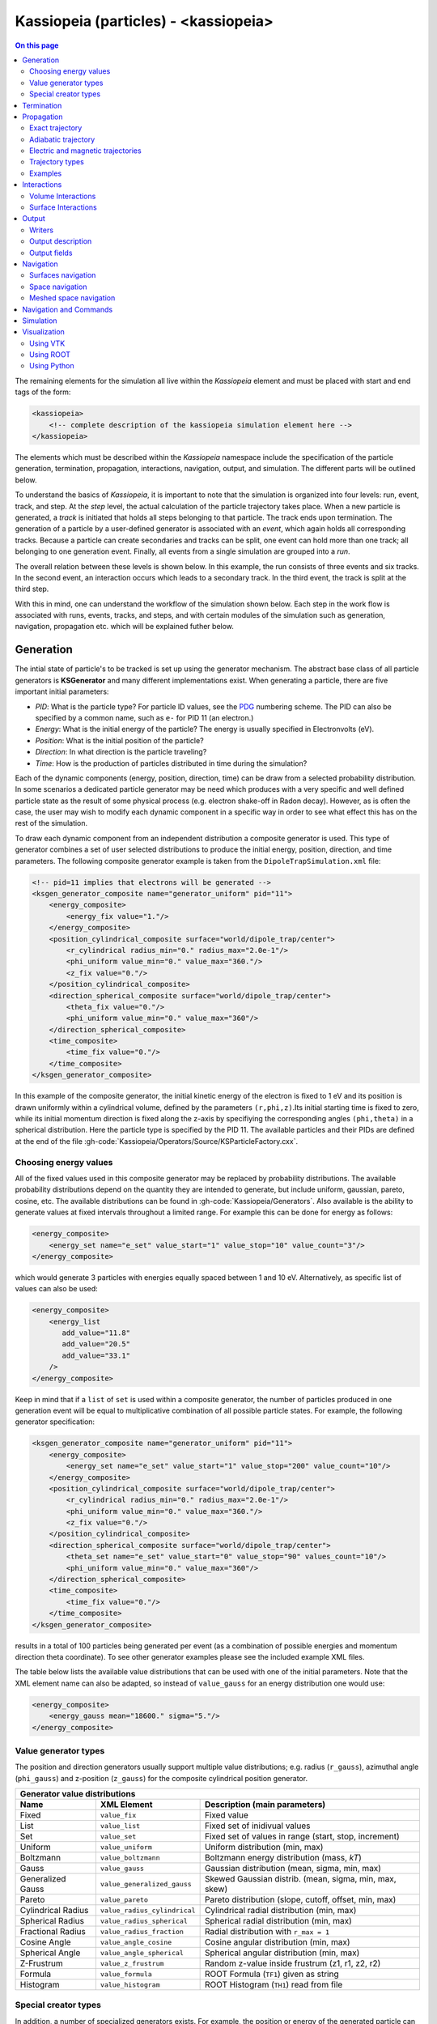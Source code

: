 .. _Kassiopeia-element: 

Kassiopeia (particles) - <kassiopeia>
====================

.. contents:: On this page
    :local:
    :depth: 2

The remaining elements for the simulation all live within the *Kassiopeia* element and must be placed with start and end
tags of the form:

.. code-block:: xml

    <kassiopeia>
        <!-- complete description of the kassiopeia simulation element here -->
    </kassiopeia>

The elements which must be described within the *Kassiopeia* namespace include the specification of the particle
generation, termination, propagation, interactions, navigation, output, and simulation. The different parts will be
outlined below.

To understand the basics of *Kassiopeia*, it is important to note that the simulation is organized into four levels:
run, event, track, and step. At the `step` level, the actual calculation of the particle trajectory takes place. When
a new particle is generated, a `track` is initiated that holds all steps belonging to that particle. The track ends
upon termination. The generation of a particle by a user-defined generator is associated with an `event`, which again
holds all corresponding tracks. Because a particle can create secondaries and tracks can be split, one event can hold
more than one track; all belonging to one generation event. Finally, all events from a single simulation are grouped
into a `run`.

The overall relation between these levels is shown below. In this example, the run consists of three events and six
tracks. In the second event, an interaction occurs which leads to a secondary track. In the third event, the track
is split at the third step.

.. image:: _images/run_event_track_step.png
   :width: 400pt

With this in mind, one can understand the workflow of the simulation shown below. Each step in the work flow is
associated with runs, events, tracks, and steps, and with certain modules of the simulation such as generation,
navigation, propagation etc. which will be explained futher below.

.. image:: _images/sim_flow.png
   :width: 400pt

Generation
----------

The intial state of particle's to be tracked is set up using the generator mechanism. The abstract base class of all
particle generators is **KSGenerator** and many different implementations exist. When generating a particle,
there are five important initial parameters:

- `PID`: What is the particle type? For particle ID values, see the PDG_ numbering scheme. The PID can also be specified
  by a common name, such as ``e-`` for PID 11 (an electron.)
- `Energy`: What is the initial energy of the particle? The energy is usually specified in Electronvolts (eV).
- `Position`: What is the initial position of the particle?
- `Direction`: In what direction is the particle traveling?
- `Time`: How is the production of particles distributed in time during the simulation?

Each of the dynamic components (energy, position, direction, time) can be draw from a selected probability distribution.
In some scenarios a dedicated particle generator may be need which produces with a very specific and well defined
particle state as the result of some physical process (e.g. electron shake-off in Radon decay). However, as is often the
case, the user may wish to modify each dynamic component in a specific way in order to see what effect this has on the
rest of the simulation.

To draw each dynamic component from an independent distribution a composite generator is used. This type of generator
combines a set of user selected distributions to produce the initial energy, position, direction, and time parameters.
The following composite generator example is taken from the ``DipoleTrapSimulation.xml`` file:

.. code-block:: xml

    <!-- pid=11 implies that electrons will be generated -->
    <ksgen_generator_composite name="generator_uniform" pid="11">
        <energy_composite>
            <energy_fix value="1."/>
        </energy_composite>
        <position_cylindrical_composite surface="world/dipole_trap/center">
            <r_cylindrical radius_min="0." radius_max="2.0e-1"/>
            <phi_uniform value_min="0." value_max="360."/>
            <z_fix value="0."/>
        </position_cylindrical_composite>
        <direction_spherical_composite surface="world/dipole_trap/center">
            <theta_fix value="0."/>
            <phi_uniform value_min="0." value_max="360"/>
        </direction_spherical_composite>
        <time_composite>
            <time_fix value="0."/>
        </time_composite>
    </ksgen_generator_composite>

In this example of the composite generator, the initial kinetic energy of the electron is fixed to 1 eV and its position
is drawn uniformly within a cylindrical volume, defined by the parameters ``(r,phi,z)``.Its initial starting time is
fixed to zero, while its initial momentum direction is fixed along the z-axis by specifiying the corresponding angles
``(phi,theta)`` in a spherical distribution. Here the particle type is specified by the PID 11. The available particles
and their PIDs are defined at the end of the file :gh-code:`Kassiopeia/Operators/Source/KSParticleFactory.cxx`.

Choosing energy values
~~~~~~~~~~~~~~~~~~~~~~

All of the fixed values used in this composite generator may be replaced by probability distributions. The available
probability distributions depend on the quantity they are intended to generate, but include uniform, gaussian, pareto,
cosine, etc. The available distributions can be found in :gh-code:`Kassiopeia/Generators`. Also available is the ability
to generate values at fixed intervals throughout a limited range. For example this can be done for energy as follows:

.. code-block:: xml

        <energy_composite>
            <energy_set name="e_set" value_start="1" value_stop="10" value_count="3"/>
        </energy_composite>

which would generate 3 particles with energies equally spaced between 1 and 10 eV. Alternatively, as specific list of
values can also be used:

.. code-block:: xml

        <energy_composite>
            <energy_list
               add_value="11.8"
               add_value="20.5"
               add_value="33.1"
            />
        </energy_composite>

Keep in mind that if a ``list`` of ``set`` is used within a composite generator, the number of particles
produced in one generation event will be equal to multiplicative combination of all possible particle states.
For example, the following generator specification:

.. code-block:: xml

    <ksgen_generator_composite name="generator_uniform" pid="11">
        <energy_composite>
            <energy_set name="e_set" value_start="1" value_stop="200" value_count="10"/>
        </energy_composite>
        <position_cylindrical_composite surface="world/dipole_trap/center">
            <r_cylindrical radius_min="0." radius_max="2.0e-1"/>
            <phi_uniform value_min="0." value_max="360."/>
            <z_fix value="0."/>
        </position_cylindrical_composite>
        <direction_spherical_composite surface="world/dipole_trap/center">
            <theta_set name="e_set" value_start="0" value_stop="90" values_count="10"/>
            <phi_uniform value_min="0." value_max="360"/>
        </direction_spherical_composite>
        <time_composite>
            <time_fix value="0."/>
        </time_composite>
    </ksgen_generator_composite>

results in a total of 100 particles being generated per event (as a combination of possible energies and momentum
direction theta coordinate). To see other generator examples please see the included example XML files.

The table below lists the available value distributions that can be used with one of the initial parameters. Note
that the XML element name can also be adapted, so instead of ``value_gauss`` for an energy distribution one would use:

.. code-block:: xml

    <energy_composite>
        <energy_gauss mean="18600." sigma="5."/>
    </energy_composite>

Value generator types
~~~~~~~~~~~~~~~~~~~~~

The position and direction generators usually support multiple value distributions; e.g. radius (``r_gauss``),
azimuthal angle (``phi_gauss``) and z-position (``z_gauss``) for the composite cylindrical position generator.

+--------------------------------------------------------------------------------------------------------------------+
| Generator value distributions                                                                                      |
+--------------------+-------------------------------------+---------------------------------------------------------+
| Name               | XML Element                         | Description (main parameters)                           |
+====================+=====================================+=========================================================+
| Fixed              | ``value_fix``                       | Fixed value                                             |
+--------------------+-------------------------------------+---------------------------------------------------------+
| List               | ``value_list``                      | Fixed set of inidivual values                           |
+--------------------+-------------------------------------+---------------------------------------------------------+
| Set                | ``value_set``                       | Fixed set of values in range (start, stop, increment)   |
+--------------------+-------------------------------------+---------------------------------------------------------+
| Uniform            | ``value_uniform``                   | Uniform distribution (min, max)                         |
+--------------------+-------------------------------------+---------------------------------------------------------+
| Boltzmann          | ``value_boltzmann``                 | Boltzmann energy distribution (mass, `kT`)              |
+--------------------+-------------------------------------+---------------------------------------------------------+
| Gauss              | ``value_gauss``                     | Gaussian distribution (mean, sigma, min, max)           |
+--------------------+-------------------------------------+---------------------------------------------------------+
| Generalized Gauss  | ``value_generalized_gauss``         | Skewed Gaussian distrib. (mean, sigma, min, max, skew)  |
+--------------------+-------------------------------------+---------------------------------------------------------+
| Pareto             | ``value_pareto``                    | Pareto distribution (slope, cutoff, offset, min, max)   |
+--------------------+-------------------------------------+---------------------------------------------------------+
| Cylindrical Radius | ``value_radius_cylindrical``        | Cylindrical radial distribution (min, max)              |
+--------------------+-------------------------------------+---------------------------------------------------------+
| Spherical Radius   | ``value_radius_spherical``          | Spherical radial distribution (min, max)                |
+--------------------+-------------------------------------+---------------------------------------------------------+
| Fractional Radius  | ``value_radius_fraction``           | Radial distribution with ``r_max = 1``                  |
+--------------------+-------------------------------------+---------------------------------------------------------+
| Cosine Angle       | ``value_angle_cosine``              | Cosine angular distribution (min, max)                  |
+--------------------+-------------------------------------+---------------------------------------------------------+
| Spherical Angle    | ``value_angle_spherical``           | Spherical angular distribution (min, max)               |
+--------------------+-------------------------------------+---------------------------------------------------------+
| Z-Frustrum         | ``value_z_frustrum``                | Random z-value inside frustrum (z1, r1, z2, r2)         |
+--------------------+-------------------------------------+---------------------------------------------------------+
| Formula            | ``value_formula``                   | ROOT Formula (``TF1``) given as string                  |
+--------------------+-------------------------------------+---------------------------------------------------------+
| Histogram          | ``value_histogram``                 | ROOT Histogram (``TH1``) read from file                 |
+--------------------+-------------------------------------+---------------------------------------------------------+

Special creator types
~~~~~~~~~~~~~~~~~~~~~

In addition, a number of specialized generators exists. For example, the position or energy of the generated particle
can be defined in more a sophisticated way in case a particle is generated from nuclear decays (Tritium, Krypton, Radon)
or starts from a surface.

+--------------------------------------------------------------------------------------------------------------------+
| Energy generators (incomplete list)                                                                                |
+--------------------+-------------------------------------+---------------------------------------------------------+
| Name               | XML Element                         | Description                                             |
+====================+=====================================+=========================================================+
| Beta Decay         | ``energy_beta_decay``               | Energy from (tritium) beta decay                        |
+--------------------+-------------------------------------+---------------------------------------------------------+
| Beta Recoil        | ``energy_beta_recoil``              | Recoil energy from beta decay                           |
+--------------------+-------------------------------------+---------------------------------------------------------+
| Krypton            | ``energy_krypton_event``            | Energy from krypton decay (conversion/Auger)            |
+--------------------+-------------------------------------+---------------------------------------------------------+
| Lead               | ``energy_lead_event``               | Energy from lead decay (conversion/Auger)               |
+--------------------+-------------------------------------+---------------------------------------------------------+
| Radon              | ``energy_radon_event``              | Energy from radon decay (conversion/Auger/ShakeOff)     |
+--------------------+-------------------------------------+---------------------------------------------------------+
| Rydberg            | ``energy_rydberg``                  | Energy from Rydberg ionization                          |
+--------------------+-------------------------------------+---------------------------------------------------------+

+--------------------------------------------------------------------------------------------------------------------+
| Position generators (incomplete list)                                                                              |
+--------------------+-------------------------------------+---------------------------------------------------------+
| Name               | XML Element                         | Description                                             |
+====================+=====================================+=========================================================+
| Cylindrical        | ``position_cylindrical_composite``  | Cylindrical position ``(r, phi, z)``                    |
+--------------------+-------------------------------------+---------------------------------------------------------+
| Rectangular        | ``position_rectangular_composite``  | Rectangular position ``(x, y, z)``                      |
+--------------------+-------------------------------------+---------------------------------------------------------+
| Spherical          | ``position_spherical_composite``    | Spherical position ``(r, phi, theta)``                  |
+--------------------+-------------------------------------+---------------------------------------------------------+
| Flux Tube          | ``position_flux_tube``              | Cylindrical position; radius defined by flux tube       |
+--------------------+-------------------------------------+---------------------------------------------------------+
| Surface            | ``position_surface_random``         | Random position on surface (not all types supported)    |
+--------------------+-------------------------------------+---------------------------------------------------------+
| Mesh Surface       | ``position_mesh_surface_random``    | Random position on surface; needs surface mesh!         |
+--------------------+-------------------------------------+---------------------------------------------------------+
| Space              | ``position_space_random``           | Random position in space (not all types supported)      |
+--------------------+-------------------------------------+---------------------------------------------------------+

Termination
-----------

The converse to particle generation is termination. The abstract base class of all particle terminators is
**KSTerminator**. Terminators are used to stop particle tracks in situations where further simulation of the
particle is of no further interest. Terminators typically operate on very simple conditional logic. For example, a
particle track may be terminated if the particle's kinetic energy drops below some set value, if it intersects a
particular surface, or simply after a given number of steps has been reached.

An example of a terminator which stops particle tracks which exceed the number of allowed steps is given as follows:

.. code-block:: xml

    <ksterm_max_steps name="term_max_steps" steps="1000"/>

A pair of terminators which will terminate a particle that exceeds an allowed range for the z-coordinate is given in the
following example:

.. code-block:: xml

    <ksterm_max_z name="term_max_z" z="1.0"/>
    <ksterm_min_z name="term_min_z" z="-1.0"/>

There are a wide variety of terminators currently avaiable that can be found in :gh-code:`Kassiopeia/Terminators`. The
user is encouraged to peruse the XML example files as well as the source code to determine what (if any) type of
pre-existing terminator might be useful for their purpose. As will be explained later, one may enable/disable specific
terminators dynamically during the simulation. This allows a very flexible configuration of particle termination.

Propagation
-----------

The propagation section is used to describe the physical process which is associated with the movement of a particle,
and also the means by which the equations of motion are solved. The equations of motions are solved numerically with
various control methods for the time step used during integration of a specific particle trajectory. The abstract base
class of all particle trajectories is **KSTrajectory**.

There are essential five different equations of motion (trajectories) available for particle tracking in *Kassiopeia*.
These are, exact, adiabatic, electric, magnetic, and linear. These are implemented in :gh-code:`Kassiopeia/Trajectories`
and some specialized classes exist for spin particles.

Exact trajectory
~~~~~~~~~~~~~~~~

The first trajectory type is the so-called *exact* method, which solves the Lorentz equation for charged particles
exactly without any approximations. It is visualized below:

.. image:: _images/exact_step.png
   :width: 150pt

Adiabatic trajectory
~~~~~~~~~~~~~~~~~~~~

The second method is the adiabatic method, which is useful for solving charged particle motion in the presence of
smoothly varying magnetic fields. In this case, only the motion of the "guiding center" (a point on the magnetic field
line) is computed, which allows certain approximations. One may then reconcstruct the cyclotron motion of the particle
around the field line, however this is entirely optional. This method is visualized below:

.. image:: _images/adiabatic_step.png
  :width: 150pt

Electric and magnetic trajectories
~~~~~~~~~~~~~~~~~~~~~~~~~~~~~~~~~~

The next two types, electric and magnetic (not shown here), are used for tracking the field lines of static electric and
magnetic fields respectively. Finally, the linear trajectory calculates a linear motion that is independent of any
external fields.

The definition of a trajectory for the simulation is usually combined with additional parameters that define the
behavior of the simulation:

- The `integrator` is responsible for solving the differential equation (ODE) in order to perform the tracking.
  Integrators are based off the class **KSMathIntegrator**.
- An `interpolator` allows to speed up the ODE solving, by interpolating the particle's parameters over a single step.
  Typically, the ODE solver performs evaluations of the particle state in between the initial and final position,
  which is time-consuming. Interpolators are based off the class **KSMathIntegrator**.
- Additional `terms` extend the differential equation of the base trajectory. For example in case of the adiabatic
  trajectory, one may add terms for gyration or drift that are otherwise not included in the appoximation. The ODE terms
  are based off the class **KSMathDifferentiator**.
- Additional `controls` can modify the step size. Options exist for a static setting (e.g. a step size of 1 mm)
  or dynamic adjustment (e.g. a step size derived from the local magnetic field.) Step controls are based off the class
  **KSMathControl**. Multiple controls can be combined, in which case the smallest possible step is taken.

Trajectory types
~~~~~~~~~~~~~~~~

The tables below lists the available integrators, interpolators, and terms:

+-----------------------------------------------------------------------------------------------------------------------------------------------------------------------+
| Trajectory integrators                                                                                                                                                |
+--------------------+----------------------------+----------------------+----------------------+----------------------+------------------------------------------------+
| Name               | XML Element                | Solution Order       | Function evaluations | Error estimate       | Description                                    |
+====================+============================+======================+======================+======================+================================================+
| RKF54              | ``integrator_rk54``        | 5                    | 6                    | Yes                  | 5th/4th-order Runge-Kutta                      |
+--------------------+----------------------------+----------------------+----------------------+----------------------+------------------------------------------------+
| RKDP54             | ``integrator_rkdp54``      | 5                    | 7                    | Yes                  | 5th-order Runge-Kutta, 4th-order dense output  |
+--------------------+----------------------------+----------------------+----------------------+----------------------+------------------------------------------------+
| RK65               | ``integrator_rk65``        | 6                    | 8                    | Yes                  | 6th/5th-order Runge-Kutta                      |
+--------------------+----------------------------+----------------------+----------------------+----------------------+------------------------------------------------+
| RKF8               | ``integrator_rk8``         | 8                    | 13                   | No                   | 8th-order Runge-Kutta                          |
+--------------------+----------------------------+----------------------+----------------------+----------------------+------------------------------------------------+
| RK86               | ``integrator_rk86``        | 8                    | 12                   | Yes                  | 8th/6th-order Runge-Kutta                      |
+--------------------+----------------------------+----------------------+----------------------+----------------------+------------------------------------------------+
| RK87               | ``integrator_rk87``        | 8                    | 13                   | Yes                  | 8th/7th-order Runge-Kutta                      |
+--------------------+----------------------------+----------------------+----------------------+----------------------+------------------------------------------------+
| RKDP853            | ``integrator_rkdp853``     | 8                    | 16                   | Yes                  | 8th-order Runge-Kutta,  7th-order dense output |
+--------------------+----------------------------+----------------------+----------------------+----------------------+------------------------------------------------+
| Sym4               | ``integrator_sym4``        | 4                    | 4                    | No                   | 4th-order Symplectic; only for exact tracking  |
+--------------------+----------------------------+----------------------+----------------------+----------------------+------------------------------------------------+

+-----------------------------------------------------------------------------------------------------------+
| Trajectory interpolators                                                                                  |
+--------------------+-------------------------------------+------------------------------------------------+
| Name               | XML Element                         | Description                                    |
+====================+=====================================+================================================+
| Fast               | ``interpolator_fast``               | Fast linear interpolation                      |
+--------------------+-------------------------------------+------------------------------------------------+
| Hermite            | ``interpolator_hermite``            | Hermite polynomial interpolation               |
+--------------------+-------------------------------------+------------------------------------------------+
| Cont. Runge-Kutta  | ``kstraj_interpolator_crk``         | Continuous Runge-Kutta (needs dense output)    |
+--------------------+-------------------------------------+------------------------------------------------+

+--------------------------------------------------------------------------------------------------------------------+
| Trajectory terms                                                                                                   |
+--------------------+-------------------------------------+---------------------------------------------------------+
| Name               | XML Element                         | Description                                             |
+====================+=====================================+=========================================================+
| Propagation        | ``term_propagation``                | Basic particle propagation                              |
+--------------------+-------------------------------------+---------------------------------------------------------+
| Constant Force     | ``term_constant_force_propagation`` | Propagation by constant force                           |
+--------------------+-------------------------------------+---------------------------------------------------------+
| Synchrotron        | ``term_synchrotron``                | Energy loss from synchrotron radiation                  |
+--------------------+-------------------------------------+---------------------------------------------------------+
| Drift              | ``term_drift``                      | Electromagnetic field drifts, adiabatic only            |
+--------------------+-------------------------------------+---------------------------------------------------------+
| Gyration           | ``term_gyration``                   | Gyration around guiding center; adiabatic only          |
+--------------------+-------------------------------------+---------------------------------------------------------+
| Gravity            | ``term_gravity``                    | Gravity pull; exact only                                |
+--------------------+-------------------------------------+---------------------------------------------------------+

+--------------------------------------------------------------------------------------------------------------------+
| Trajectory controls                                                                                                |
+--------------------+-------------------------------------+---------------------------------------------------------+
| Name               | XML Element                         | Description                                             |
+====================+=====================================+=========================================================+
| Length             | ``control_length``                  | Fixed length                                            |
+--------------------+-------------------------------------+---------------------------------------------------------+
| Time               | ``control_time``                    | Fixed time                                              |
+--------------------+-------------------------------------+---------------------------------------------------------+
| B-Field Gradient   | ``control_B_change``                | Length scaled by relative B-field gradient              |
+--------------------+-------------------------------------+---------------------------------------------------------+
| Cyclotron          | ``control_cyclotron``               | Length scaled to length of a full cyclotron turn        |
+--------------------+-------------------------------------+---------------------------------------------------------+
| Energy             | ``control_energy``                  | Length adjusted to limit total energy violation         |
+--------------------+-------------------------------------+---------------------------------------------------------+
| Magnetic Moment    | ``control_magnetic_moment``         | Length adjusted to limit adiabaticity violation         |
+--------------------+-------------------------------------+---------------------------------------------------------+
| Momentum Error     | ``control_momentum_numerical_error``| Length adjusted to limit momentum error                 |
+--------------------+-------------------------------------+---------------------------------------------------------+
| Position Error     | ``control_position_numerical_error``| Length adjusted to limit position error                 |
+--------------------+-------------------------------------+---------------------------------------------------------+
| Spin M-Dot         | ``control_m_dot``                   | Length scaled by $\dot{M}$ (spin tracking only)         |
+--------------------+-------------------------------------+---------------------------------------------------------+
| Spin Precession    | ``control_spin_precession``         | Length scaled by precession freq. (spin tracking only)  |
+--------------------+-------------------------------------+---------------------------------------------------------+

Examples
~~~~~~~~

The exact tracking method can be used where accuracy is of the utmost importance, but requires a large number of steps
in order propagate a particle for a long time or distance. An example of its use is given below:

.. code-block:: xml

    <kstraj_trajectory_exact name="trajectory_exact" attempt_limit="8">
        <interpolator_crk name="interpolator_crk"/>
        <integrator_rkdp853 name="integrator_rkdp853"/>
        <term_propagation name="term_propagation"/>
        <control_position_error name="control_position_error" absolute_position_error="1e-12" safety_factor="0.75" solver_order="8"/>
        <control_length name="stepsizelength" length="1e-4" />
        <control_time name="stepsizetime" time="1e-6" />
    </kstraj_trajectory_exact>

In the above example, the integrator type specified ``integrator_rkdp853`` is an 8-th order Runge-Kutta integrator with
a 7-th order dense output interpolant (specified by ``interpolator_crk``). The step size control is accomplished through
the combination of three different methods. Two of them, ``control_length`` and ``control_time``, place a fixed limit on
the step size, while the third ``control_position_error`` dynamically attempts to limit the local numerical error on the
particle's position. In this case no additional terms besides basic propagation are defined, since the exact trajectory
does not make any approximations.

All of the trajectories take an optional parameter ``attempt_limit`` which limits the number of tries an integration
step will be re-attempted if a step size control determines that the step has failed. The default number of maximum
number of attempts is 32. If a trajectory makes no progress after the maximum number of allowed attempts, the track will
be terminated with a ``trajectory_fail`` flag.

An example of the adiabatic trajectory with some additional options is specified in the following:

.. code-block:: xml

    <!--  adiabatic trajectory -->
    <kstraj_trajectory_adiabatic name="trajectory_adiabatic" piecewise_tolerance="1e-6" max_segments="130" use_true_position="true" cyclotron_fraction="{1.0/64.0}" attempt_limit="8">
        <interpolator_crk name="interpolator_crk"/>
        <integrator_rkdp853 name="integrator_rkdp853"/>
        <term_propagation name="term_propagation"/>
        <term_drift name="term_drift"/>
        <term_gyration name="term_gyration"/>
        <control_time name="control_time_adiab" time="1e-6"/>
        <control_position_error name="control_position_error" absolute_position_error="1e-9" safety_factor="0.75" solver_order="8"/>
    </kstraj_trajectory_adiabatic>

In this example, both the motion of the particle's guiding center drift (``term_drift``) and the particle's local
gyration (``term_gyration``) itself are included in the equations of motion. If the second term is not present, the
adiabatic tracjectory only computes the movement of the guiding center. It is important to note that the adiabatic
trajectory cannot be used if there is no magnetic field present. Similar to the example above, the step size is
defined by a combination of two controls.

The last three trajectory types can be specfified as follows:

.. code-block:: xml

    <!--  magnetic trajectory -->
    <kstraj_trajectory_magnetic name="trajectory_magnetic" piecewise_tolerance="1e-12" max_segments="128">
        <interpolator_crk name="interpolator_crk"/>
        <integrator_rkdp54 name="integrator_rkdp54"/>
        <term_propagation name="term_propagation" direction="forward"/>
        <control_time name="control_time" time="1.e-4"/>
        <control_length name="control_length" length="1e-2"/>
    </kstraj_trajectory_magnetic>

    <!--  electric trajectory -->
    <kstraj_trajectory_electric name="trajectory_electric" piecewise_tolerance="1e-12" max_segments="128">
        <interpolator_crk name="interpolator_crk"/>
        <integrator_rkdp54 name="integrator_rkdp54"/>
        <term_propagation name="term_propagation" direction="backward"/>
        <control_time name="control_time" time="1.e-4"/>
        <control_length name="control_length" length="1e-2"/>
    </kstraj_trajectory_electric>

    <kstraj_trajectory_linear name="trajectory_linear" length="1.e-8" />

The electric and magnetic field line trajectories are useful for visualization purposes, and during the design stages of
an experiment or simulation. Note that in the above examples we have used a faster but less accurate Runge-Kutta
integrator ``integrator_rkdp54``. The property ``direction`` in ``term_propagation`` can be used to specify the
direction in which field lines are tracked (positive-to-negative or north-to-south). The linear trajectory takes no
parameters besides a fixed step length,.

In all of the trajectories (exact, adiabatic, electric, magnetic) the parameters ``piecewise_tolerance`` and
``max_segments`` are optional. They dictate how a particles trajectory (in between steps) should be approximated by
piecewise linear segments when determining surface and volume intersections. These parameters are only used when the
``ksnav_meshed_space`` navigator is in use, and determine how accurately intersections are found. The default
``ksnav_space`` navigator ignores these parameters, since it uses a faster but less accurate approximation by linearly
interpolating a particle's intermediate state and position. See below for details on navigation.

The adiabatic trajectory also takes the additional parameters ``use_true_position`` and ``cyclotron_fraction`` when the
``mesh_spaced_navigator`` is in use. The parameter ``use_true_position`` determines whether the particle or its guiding
center position is used for the purpose of finding intersections. If the particle's true position is used, then the
parameter ``cyclotron_fraction`` dictates the number of linear segments the semi-helical path is broken into.

Interactions
------------

In between generation and termination, discrete stochastic interactions involving the particle of interest may be
applied during tracking. These interactions are divided according to whether they are active in a volume, or on a
surface. In both cases, the behavior ties with the *KGeoBag* module that provides the geometric information.

Volume Interactions
~~~~~~~~~~~~~~~~~~~

Volume interactions typically involve scattering off of a gas. The abstract base class of all volume interactions is
**KSSpaceInteraction**. Simple situations where the scattering interactions is treated approximately by a
constant density and cross section can be constructed as follows:

.. code-block:: xml

    <ksint_scattering name="int_scattering" split="true">
        <density_constant temperature="300." pressure="3.e0"/>
        <calculator_constant cross_section="1.e-18"/>
    </ksint_scattering>

In this example the density is computed according to the ideal gas law from the temperature (Kelvin) and pressure
(Pascal) and the cross section is treated as a constant (independent of particle energy). Other forms of interaction
are available in :gh-code:`Kassiopeia/Interactions`. For more complicated interactions (e.g. involving differential or
energy dependent cross sections) the user may need to devise their own interaction class. Volume interactions must
always be associated with a particular volume when describing the simulation structure.

Surface Interactions
~~~~~~~~~~~~~~~~~~~~

Surface interactions are much more limited in their scope and only occur when the track of a particle passes through a
surface. The abstract base class of all surface interactions is **KSSurfaceInteraction**.

For example, to cause a particle to be reflected diffusely (Lambertian) from a surface the user can specify an
interaction of the following type:

.. code-block:: xml

    <ksint_surface_diffuse name="int_surface_diffuse" probability=".3" reflection_loss="0." transmission_loss="1."/>

Similarly, one may use the following code to employ fully specular reflection:

.. code-block:: xml

    <ksint_surface_specular name="int_surface_diffuse" probability="0." reflection_loss="0." transmission_loss="1."/>

In order for this interaction to operate on any particles it must be associated with a surface in the simulation command
structure.

Output
------

The data which is saved as output from the simulation requires two pieces: a file writer and a description of the data
to be saved. The abstract base class of all file writers is **KSWriter**.

Writers
~~~~~~~

The file writer is responsible for buffering and writing the desired information to disk. The default writer is based on
ROOT_, and stores the output in a ``TTree`` structure:

.. code-block:: xml

    <kswrite_root
        name="write_root"
        path="/path/to/desired/output/directory"
        base="my_filename.root"
    />

If *Kassiopeia* is linked against VTK_, an additional writer will be made available which can save track and step
information to a ``.vtp`` (VTK polydata) file. This data is useful for visualalization in external tools such as
Paraview_. This write may be created using the following statement:

.. code-block:: xml

    <kswrite_vtk
        name="write_vtk"
        path="/path/to/desired/output/directory"
        base="my_filename_base.vtp"
    />

Note that in principle both data formats are equivalent, but their underlying structure differs. In most cases it is
best to write output file in both formats, and delete any files that are no longer needed.

To write output in plaintext ASCII format that can be easily viewed and read into other software such as Gnuplot_,
one may use the following statement:

.. code-block:: xml

    <kswrite_ascii
        name="write_ascii"
        path="/path/to/desired/output/directory"
        base="my_filename_base.vtp"
    />

This is not recommended for large-scale simulations because the output file will quickly approach a size that will be
extremely difficult to handle.

Output description
~~~~~~~~~~~~~~~~~~

The user may tailor the data written to disk to keep precisely the quantities of interest and no more. To do this a
description of the data components to be kept at the track and step level must be given. An example of this (taken from
the ``QuadrupoleTrapSimulation.xml`` example) is shown below:

.. code-block:: xml

    <ks_component_member name="component_step_final_particle" field="final_particle" parent="step"/>
    <ks_component_member name="component_step_position" field="position" parent="component_step_final_particle"/>
    <ks_component_member name="component_step_length" field="length" parent="component_step_final_particle"/>

    <ks_component_group name="component_step_world">
        <component_member name="step_id" field="step_id" parent="step"/>
        <component_member name="continuous_time" field="continuous_time" parent="step"/>
        <component_member name="continuous_length" field="continuous_length" parent="step"/>
        <component_member name="time" field="time" parent="component_step_final_particle"/>
        <component_member name="position" field="position" parent="component_step_final_particle"/>
        <component_member name="momentum" field="momentum" parent="component_step_final_particle"/>
        <component_member name="magnetic_field" field="magnetic_field" parent="component_step_final_particle"/>
        <component_member name="electric_field" field="electric_field" parent="component_step_final_particle"/>
        <component_member name="electric_potential" field="electric_potential" parent="component_step_final_particle"/>
        <component_member name="kinetic_energy" field="kinetic_energy_ev" parent="component_step_final_particle"/>
    </ks_component_group>

    <ks_component_group name="component_step_cell">
        <component_member name="polar_angle_to_z" field="polar_angle_to_z" parent="component_step_final_particle"/>
        <component_member name="polar_angle_to_b" field="polar_angle_to_b" parent="component_step_final_particle"/>
        <component_member name="guiding_center_position" field="guiding_center_position" parent="component_step_final_particle"/>
        <component_member name="orbital_magnetic_moment" field="orbital_magnetic_moment" parent="component_step_final_particle"/>
    </ks_component_group>

    <ks_component_member name="component_track_initial_particle" field="initial_particle" parent="track"/>
    <ks_component_member name="component_track_final_particle" field="final_particle" parent="track"/>
    <ks_component_member name="component_track_position" field="position" parent="component_track_final_particle"/>
    <ks_component_member name="component_track_length" field="length" parent="component_track_final_particle"/>

    <ks_component_member name="z_length" field="continuous_length" parent="step"/>
    <ks_component_group name="component_track_world">
        <component_member name="creator_name" field="creator_name" parent="track"/>
        <component_member name="terminator_name" field="terminator_name" parent="track"/>
        <component_member name="total_steps" field="total_steps" parent="track"/>
        <component_member name="initial_time" field="time" parent="component_track_initial_particle"/>
        <component_member name="initial_position" field="position" parent="component_track_initial_particle"/>
        <component_member name="initial_momentum" field="momentum" parent="component_track_initial_particle"/>
        <component_member name="initial_magnetic_field" field="magnetic_field" parent="component_track_initial_particle"/>
        <component_member name="initial_electric_field" field="electric_field" parent="component_track_initial_particle"/>
        <component_member name="initial_electric_potential" field="electric_potential" parent="component_track_initial_particle"/>
        <component_member name="initial_kinetic_energy" field="kinetic_energy_ev" parent="component_track_initial_particle"/>
        <component_member name="initial_polar_angle_to_z" field="polar_angle_to_z" parent="component_track_initial_particle"/>
        <component_member name="initial_azimuthal_angle_to_x" field="azimuthal_angle_to_x" parent="component_track_initial_particle"/>
        <component_member name="initial_polar_angle_to_b" field="polar_angle_to_b" parent="component_track_initial_particle"/>
        <component_member name="initial_orbital_magnetic_moment" field="orbital_magnetic_moment" parent="component_track_initial_particle"/>
        <component_member name="final_time" field="time" parent="component_track_final_particle"/>
        <component_member name="final_position" field="position" parent="component_track_final_particle"/>
        <component_member name="final_momentum" field="momentum" parent="component_track_final_particle"/>
        <component_member name="final_magnetic_field" field="magnetic_field" parent="component_track_final_particle"/>
        <component_member name="final_electric_field" field="electric_field" parent="component_track_final_particle"/>
        <component_member name="final_electric_potential" field="electric_potential" parent="component_track_final_particle"/>
        <component_member name="final_kinetic_energy" field="kinetic_energy_ev" parent="component_track_final_particle"/>
        <component_member name="final_polar_angle_to_z" field="polar_angle_to_z" parent="component_track_final_particle"/>
        <component_member name="final_azimuthal_angle_to_x" field="azimuthal_angle_to_x" parent="component_track_final_particle"/>
        <component_member name="final_polar_angle_to_b" field="polar_angle_to_b" parent="component_track_final_particle"/>
        <component_member name="final_orbital_magnetic_moment" field="orbital_magnetic_moment" parent="component_track_final_particle"/>
        <component_member name="z_length_internal" field="continuous_length" parent="track"/>
        <component_integral name="z_length_integral" parent="z_length"/>
    </ks_component_group>

Let us break this down a bit. First of all, the output can be separated into three groups that each define an output
segment that will be written to the file:

- `component_step_world` is the base definition for output at the step level. It contains standard parameters of the
  particle such as its energy, position, or step index.
- `component_step_cell` defines additional output fields that are of interest in a specific region of the simulation.
  How this feature can be used will be explained below. Generally, one can define as many output groups as necessary
  to write output only where it is relevant to the simulation.
- `component_track_world` is the base definition for output at the track level. While the step output is written
  continuously while the particle trajectory is being computed, the track output is only written once after a track
  has been terminated. As such, the track output contains initial and final parameters of the particle (again, for
  example, its energy or position) and are derived from the first and last step of the track. There is also an output
  field ``z_length_integral`` that stores the integrated length of all tracks performed in the simulation.

For output fields that are not directly available at the step (``parent="step"``) or track level, a mapping has to be
defined first. This is done by the lines:

.. code-block:: xml

    <ks_component_member name="component_step_final_particle" field="final_particle" parent="step"/>

and so on. The ``field="final_particle"`` points to the final particle state after a step has been performed, i.e. this
output is written after the completion of each step. Similary, at the track level there are output fields that point
to the initial and final parameters of a track, i.e. the state at particle generation and termination.

The standard output fields for the particle are defined at the end of the file
:gh-code:`Kassiopeia/Operators/Source/KSParticle.cxx` while the step and track output fields can be found in
:gh-code:`Kassiopeia/Operators/Source/KSStep.cxx` and :gh-code:`Kassiopeia/Operators/Source/KSTrack.cxx`, respectively.
Other specialized output fields are also available for some propagation or interaction terms.

Output fields
~~~~~~~~~~~~~

Many different output fields can be used and combined in the output configuration. The table below gives an
overview of the different fields and their types.

+---------------------------------------------------------------------------------------------------------------------------------------------------------------------+
| Output fields                                                                                                                                                       |
+--------------------+-------------------------------------+------------------+----------------------------+----------------------------------------------------------+
| Name               | XML Element                         | Value Type       | Base class                 |  Description (main parameters)                           |
+====================+=====================================+==================+============================+==========================================================+
| Index Number       | ``index_number``                    | ``long``         | ``KSParticle``             | Unique index number of the current step                  |
+--------------------+-------------------------------------+------------------+----------------------------+----------------------------------------------------------+
| Parent Run ID      | ``parent_run_id``                   | ``int``          | ``KSParticle``             | Run ID of the parent step/track/event                    |
+--------------------+-------------------------------------+------------------+----------------------------+----------------------------------------------------------+
| Parent Event ID    | ``parent_event_id``                 | ``int``          | ``KSParticle``             | Event ID of the parent step/track/event                  |
+--------------------+-------------------------------------+------------------+----------------------------+----------------------------------------------------------+
| Parent Track ID    | ``parent_track_id``                 | ``int``          | ``KSParticle``             | Track ID of the parent step/track                        |
+--------------------+-------------------------------------+------------------+----------------------------+----------------------------------------------------------+
| Parent Step ID     | ``parent_step_id``                  | ``int``          | ``KSParticle``             | Step ID of the parent step                               |
+--------------------+-------------------------------------+------------------+----------------------------+----------------------------------------------------------+
| Particle ID        | ``pid``                             | ``long long``    | ``KSParticle``             | Assigned particle ID (PDG code)                          |
+--------------------+-------------------------------------+------------------+----------------------------+----------------------------------------------------------+
| Particle String ID | ``string_id``                       | ``string``       | ``KSParticle``             | Assigned particle ID (human-readable)                    |
+--------------------+-------------------------------------+------------------+----------------------------+----------------------------------------------------------+
| Particle Mass      | ``mass``                            | ``double``       | ``KSParticle``             | Mass of the particle (in kg)                             |
+--------------------+-------------------------------------+------------------+----------------------------+----------------------------------------------------------+
| Particle Charge    | ``charge``                          | ``double``       | ``KSParticle``             | Charge of the particle (in C)                            |
+--------------------+-------------------------------------+------------------+----------------------------+----------------------------------------------------------+
| Particle Spin      | ``total_spin``                      | ``double``       | ``KSParticle``             | Spin magnitude of the particle (in hbar)                 |
+--------------------+-------------------------------------+------------------+----------------------------+----------------------------------------------------------+
| Gyromagnetic Ratio | ``gyromagnetic_ratio``              | ``double``       | ``KSParticle``             | Gyromagnetic ratio of the particle (in rad/sT)           |
+--------------------+-------------------------------------+------------------+----------------------------+----------------------------------------------------------+
| Main Quantum No.   | ``n``                               | ``int``          | ``KSParticle``             | Main quantum number                                      |
+--------------------+-------------------------------------+------------------+----------------------------+----------------------------------------------------------+
| Second Quatum No.  | ``l``                               | ``int``          | ``KSParticle``             | Secondary quantum number                                 |
+--------------------+-------------------------------------+------------------+----------------------------+----------------------------------------------------------+
| Time               | ``time``                            | ``double``       | ``KSParticle``             | Time in the simulation (in s)                            |
+--------------------+-------------------------------------+------------------+----------------------------+----------------------------------------------------------+
| Wallclock Time     | ``clock_time``                      | ``double``       | ``KSParticle``             | Wallclock time (system time) at the current step         |
+--------------------+-------------------------------------+------------------+----------------------------+----------------------------------------------------------+
| Step Length        | ``length``                          | ``double``       | ``KSParticle``             | Length of the current step (in m)                        |
+--------------------+-------------------------------------+------------------+----------------------------+----------------------------------------------------------+
| Position Vector    | ``position``                        | ``KThreeVector`` | ``KSParticle``             | Position at the current step (in m)                      |
+--------------------+-------------------------------------+------------------+----------------------------+----------------------------------------------------------+
| Momentum Vector    | ``momentum``                        | ``KThreeVector`` | ``KSParticle``             | Momentum at the current step (in kg*m/s)                 |
+--------------------+-------------------------------------+------------------+----------------------------+----------------------------------------------------------+
| Velocity Vector    | ``velocity``                        | ``double``       | ``KSParticle``             | Velocity at the current step (in m/s)                    |
+--------------------+-------------------------------------+------------------+----------------------------+----------------------------------------------------------+
| Spin Vector        | ``spin``                            | ``KThreeVector`` | ``KSParticle``             | Spin at the current step (in hbar)                       |
+--------------------+-------------------------------------+------------------+----------------------------+----------------------------------------------------------+
| Index Number       | ``spin0``                           | ``double``       | ``KSParticle``             |                                                          |
+--------------------+-------------------------------------+------------------+----------------------------+----------------------------------------------------------+
| Aligned Spin       | ``aligned_spin``                    | ``double``       | ``KSParticle``             |                                                          |
+--------------------+-------------------------------------+------------------+----------------------------+----------------------------------------------------------+
| Spin Angle         | ``spin_angle``                      | ``double``       | ``KSParticle``             |                                                          |
+--------------------+-------------------------------------+------------------+----------------------------+----------------------------------------------------------+
| Speed              | ``speed``                           | ``double``       | ``KSParticle``             | Total speed at the current step (in m/s)                 |
+--------------------+-------------------------------------+------------------+----------------------------+----------------------------------------------------------+
| Lorentz Factor     | ``lorentz_factor``                  | ``double``       | ``KSParticle``             | Lorentz factor at the current step                       |
+--------------------+-------------------------------------+------------------+----------------------------+----------------------------------------------------------+
| Kinetic Energy     | ``kinetic_energy``                  | ``double``       | ``KSParticle``             | Kinetic energy at the current step (in J)                |
+--------------------+-------------------------------------+------------------+----------------------------+----------------------------------------------------------+
| Kinetic Energy     | ``kinetic_energy_ev``               | ``double``       | ``KSParticle``             | Kinetic energy at the current step (in eV)               |
+--------------------+-------------------------------------+------------------+----------------------------+----------------------------------------------------------+
| Polar Angle        | ``polar_angle_to_z``                | ``double``       | ``KSParticle``             | Polar angle relative to z-axis (in deg)                  |
+--------------------+-------------------------------------+------------------+----------------------------+----------------------------------------------------------+
| Azimuthal Angle    | ``azimuthal_angle_to_x``            | ``double``       | ``KSParticle``             | Azimuthal angle relative to x-axis (in deg)              |
+--------------------+-------------------------------------+------------------+----------------------------+----------------------------------------------------------+
| Magnetic Field     | ``magnetic_field``                  | ``KThreeVector`` | ``KSParticle``             | Magnetic field at the current step (in T)                |
+--------------------+-------------------------------------+------------------+----------------------------+----------------------------------------------------------+
| Electric Field     | ``electric_field``                  | ``KThreeVector`` | ``KSParticle``             | Electric field at the current step (in V/m)              |
+--------------------+-------------------------------------+------------------+----------------------------+----------------------------------------------------------+
| Magnetic Gradient  | ``magnetic_gradient``               | ``KThreeMatrix`` | ``KSParticle``             | Magnetic gradient at the current step (in T/m)           |
+--------------------+-------------------------------------+------------------+----------------------------+----------------------------------------------------------+
| Electric Potential | ``electric_potential``              | ``double``       | ``KSParticle``             | Electric potential at the current step (in V)            |
+--------------------+-------------------------------------+------------------+----------------------------+----------------------------------------------------------+
| Long. Momentum     | ``long_momentum``                   | ``double``       | ``KSParticle``             | Longitudinal momentum at the current step (in kg*m/s)    |
+--------------------+-------------------------------------+------------------+----------------------------+----------------------------------------------------------+
| Trans. Momentum    | ``trans_momentum``                  | ``double``       | ``KSParticle``             | Transversal momentum at the current step (in kg*m/s)     |
+--------------------+-------------------------------------+------------------+----------------------------+----------------------------------------------------------+
| Long. Velocity     | ``long_velocity``                   | ``double``       | ``KSParticle``             | Longitudinal velocity at the current step (in m/s)       |
+--------------------+-------------------------------------+------------------+----------------------------+----------------------------------------------------------+
| Trans. Velocity    | ``trans_velocity``                  | ``double``       | ``KSParticle``             | Transversal velocity at the current step (in m/s)        |
+--------------------+-------------------------------------+------------------+----------------------------+----------------------------------------------------------+
| Polar Angle to B   | ``polar_angle_to_b``                | ``double``       | ``KSParticle``             | Polar (pitch) angle relative to magnetic field (in deg)  |
+--------------------+-------------------------------------+------------------+----------------------------+----------------------------------------------------------+
| Cyclotron Freq.    | ``cyclotron_frequency``             | ``double``       | ``KSParticle``             | Cyclotron frequency at the current step (in Hz)          |
+--------------------+-------------------------------------+------------------+----------------------------+----------------------------------------------------------+
| Magnetic Moment    | ``orbital_magnetic_moment``         | ``double``       | ``KSParticle``             | Orbital magnetic moment at the current step (in A*m^2)   |
+--------------------+-------------------------------------+------------------+----------------------------+----------------------------------------------------------+
| GC Position Vector | ``guiding_center_position``         | ``KThreeVector`` | ``KSParticle``             | Guiding center position at the current step (in m)       |
+--------------------+-------------------------------------+------------------+----------------------------+----------------------------------------------------------+
| Current Space      | ``current_space_name``              | ``string``       | ``KSParticle``             | Name of the nearest space (see ``geo_space``)            |
+--------------------+-------------------------------------+------------------+----------------------------+----------------------------------------------------------+
| Current Surface    | ``current_surface_name``            | ``string``       | ``KSParticle``             | Name of the nearest surface (see ``geo_surface``)        |
+--------------------+-------------------------------------+------------------+----------------------------+----------------------------------------------------------+
| Current Side       | ``current_side_name``               | ``string``       | ``KSParticle``             | Name of the nearest side (see ``geo_side``)              |
+--------------------+-------------------------------------+------------------+----------------------------+----------------------------------------------------------+
| GC Velocity        | ``gc_velocity``                     | ``double``       | ``KSTrajTermDrift``        | Guiding center velocity (in m/s)                         |
+--------------------+-------------------------------------+------------------+----------------------------+----------------------------------------------------------+
| GC Long. Force     | ``longitudinal_force``              | ``double``       | ``KSTrajTermDrift``        | Longitudinal force added by drift terms (in N)           |
+--------------------+-------------------------------------+------------------+----------------------------+----------------------------------------------------------+
| GC Trans. Force    | ``transverse_force``                | ``double``       | ``KSTrajTermDrift``        | Transversal force added by drift terms (in N)            |
+--------------------+-------------------------------------+------------------+----------------------------+----------------------------------------------------------+
| Gy. Phase Velocity | ``phase_velocity``                  | ``double``       | ``KSTrajTermGyration``     | Phase velocity of gyration around g.c. (in rad/s)        |
+--------------------+-------------------------------------+------------------+----------------------------+----------------------------------------------------------+
| Synchrotron Force  | ``total_force``                     | ``double``       | ``KSTrajTermSynchrotron``  | Total force added by synchrotron radiation (in N)        |
+--------------------+-------------------------------------+------------------+----------------------------+----------------------------------------------------------+
| Min. Distance      | ``min_distance``                    | ``double``       | ``KSTermMinDistance``      | Distance to the nearest surface (in m)                   |
+--------------------+-------------------------------------+------------------+----------------------------+----------------------------------------------------------+
| Interaction Count  | ``step_number_of_interactions``     | ``int``          | ``KSIntCalculator``        | Number of interactions  at current step                  |
+--------------------+-------------------------------------+------------------+----------------------------+----------------------------------------------------------+
| Energy loss        | ``step_energy_loss``                | ``double``       | ``KSIntCalculator``        | Energy loss at current step (in eV)                      |
+--------------------+-------------------------------------+------------------+----------------------------+----------------------------------------------------------+
| Angular Change     | ``step_angular_change``             | ``double``       | ``KSIntCalculator``        | Angular change at current step (in deg)                  |
+--------------------+-------------------------------------+------------------+----------------------------+----------------------------------------------------------+
| Interaction Count  | ``step_number_of_decays``           | ``int``          | ``KSIntDecayCalculator``   | Number of interactions  at current step                  |
+--------------------+-------------------------------------+------------------+----------------------------+----------------------------------------------------------+
| Energy loss        | ``step_energy_loss``                | ``double``       | ``KSIntDecayCalculator``   | Energy loss at current step (in eV)                      |
+--------------------+-------------------------------------+------------------+----------------------------+----------------------------------------------------------+
| Enhancement Factor | ``enhancement_factor``              | ``double``       | ``KSModDynamicEnhancement``| Step modifier enhancement factor                         |
+--------------------+-------------------------------------+------------------+----------------------------+----------------------------------------------------------+
| Run ID             | ``run_id``                          | ``int``          | ``KSRun``                  | Run ID of current run                                    |
+--------------------+-------------------------------------+------------------+----------------------------+----------------------------------------------------------+
| Run Count          | ``run_count``                       | ``int``          | ``KSRun``                  | Total number of runs                                     |
+--------------------+-------------------------------------+------------------+----------------------------+----------------------------------------------------------+
| Total Events       | ``total_events``                    | ``unsigned int`` | ``KSRun``                  | Total number of events in run                            |
+--------------------+-------------------------------------+------------------+----------------------------+----------------------------------------------------------+
| Total Tracks       | ``total_tracks``                    | ``unsigned int`` | ``KSRun``                  | Total number of tracks in run                            |
+--------------------+-------------------------------------+------------------+----------------------------+----------------------------------------------------------+
| Total Steps        | ``total_steps``                     | ``unsigned int`` | ``KSRun``                  | Total number of steps in run                             |
+--------------------+-------------------------------------+------------------+----------------------------+----------------------------------------------------------+
| Cont. Time         | ``continuous_time``                 | ``double``       | ``KSRun``                  | Total time of all events/tracks/steps in run             |
+--------------------+-------------------------------------+------------------+----------------------------+----------------------------------------------------------+
| Cont. Length       | ``continuous_length``               | ``double``       | ``KSRun``                  | Total length of all events/tracks/steps in run           |
+--------------------+-------------------------------------+------------------+----------------------------+----------------------------------------------------------+
| Energy Change      | ``continuous_energy_change``        | ``double``       | ``KSRun``                  | Total energy change during run                           |
+--------------------+-------------------------------------+------------------+----------------------------+----------------------------------------------------------+
| Momentum Change    | ``continuous_momentum_change``      | ``double``       | ``KSRun``                  | Total momentum change during run                         |
+--------------------+-------------------------------------+------------------+----------------------------+----------------------------------------------------------+
| Secondaries Count  | ``discrete_secondaries``            | ``unsigned int`` | ``KSRun``                  | Number of secondaries created during run                 |
+--------------------+-------------------------------------+------------------+----------------------------+----------------------------------------------------------+
| Energy Change      | ``discrete_energy_change``          | ``double``       | ``KSRun``                  | Total energy change during run                           |
+--------------------+-------------------------------------+------------------+----------------------------+----------------------------------------------------------+
| Momentum Change    | ``discrete_momentum_change``        | ``double``       | ``KSRun``                  | Total momentum change during run                         |
+--------------------+-------------------------------------+------------------+----------------------------+----------------------------------------------------------+
| Number of Turns    | ``number_of_turns``                 | ``unsigned int`` | ``KSRun``                  | Number of particle turns/reflections during run          |
+--------------------+-------------------------------------+------------------+----------------------------+----------------------------------------------------------+
| Event ID           | ``event_id``                        | ``int``          | ``KSEvent``                | Event ID of current event                                |
+--------------------+-------------------------------------+------------------+----------------------------+----------------------------------------------------------+
| Event Count        | ``event_count``                     | ``int``          | ``KSEvent``                | Total number of events                                   |
+--------------------+-------------------------------------+------------------+----------------------------+----------------------------------------------------------+
| Parent Run ID      | ``parent_run_id``                   | ``int``          | ``KSEvent``                | Run ID of parent run                                     |
+--------------------+-------------------------------------+------------------+----------------------------+----------------------------------------------------------+
| Total Tracks       | ``total_tracks``                    | ``unsigned int`` | ``KSEvent``                | Total number of tracks in event                          |
+--------------------+-------------------------------------+------------------+----------------------------+----------------------------------------------------------+
| Total Steps        | ``total_steps``                     | ``unsigned int`` | ``KSEvent``                | Total number of steps in event                           |
+--------------------+-------------------------------------+------------------+----------------------------+----------------------------------------------------------+
| Cont. Time         | ``continuous_time``                 | ``double``       | ``KSEvent``                | Total time of all tracks/steps in event                  |
+--------------------+-------------------------------------+------------------+----------------------------+----------------------------------------------------------+
| Cont. Length       | ``continuous_length``               | ``double``       | ``KSEvent``                | Total length of all tracks/steps in event                |
+--------------------+-------------------------------------+------------------+----------------------------+----------------------------------------------------------+
| Energy Change      | ``continuous_energy_change``        | ``double``       | ``KSEvent``                | Total energy change during event                         |
+--------------------+-------------------------------------+------------------+----------------------------+----------------------------------------------------------+
| Momentum Change    | ``continuous_momentum_change``      | ``double``       | ``KSEvent``                | Total momentum change during event                       |
+--------------------+-------------------------------------+------------------+----------------------------+----------------------------------------------------------+
| Secondaries Count  | ``discrete_secondaries``            | ``unsigned int`` | ``KSEvent``                | Number of secondaries created during event               |
+--------------------+-------------------------------------+------------------+----------------------------+----------------------------------------------------------+
| Energy Change      | ``discrete_energy_change``          | ``double``       | ``KSEvent``                | Total energy change during event                         |
+--------------------+-------------------------------------+------------------+----------------------------+----------------------------------------------------------+
| Momentum Change    | ``discrete_momentum_change``        | ``double``       | ``KSEvent``                | Total momentum change during event                       |
+--------------------+-------------------------------------+------------------+----------------------------+----------------------------------------------------------+
| Number of Turns    | ``number_of_turns``                 | ``unsigned int`` | ``KSEvent``                | Number of particle turns/reflections during event        |
+--------------------+-------------------------------------+------------------+----------------------------+----------------------------------------------------------+
| Generator Name     | ``generator_name``                  | ``string``       | ``KSEvent``                | Name of the generator starting this event                |
+--------------------+-------------------------------------+------------------+----------------------------+----------------------------------------------------------+
| Generator Flag     | ``generator_flag``                  | ``bool``         | ``KSEvent``                | Additional flag of the used generator                    |
+--------------------+-------------------------------------+------------------+----------------------------+----------------------------------------------------------+
| Primary Count      | ``generator_primaries``             | ``unsigned int`` | ``KSEvent``                | Number of generated particles                            |
+--------------------+-------------------------------------+------------------+----------------------------+----------------------------------------------------------+
| Generator Energy   | ``generator_energy``                | ``double``       | ``KSEvent``                | Total energy of the generated particles (in eV)          |
+--------------------+-------------------------------------+------------------+----------------------------+----------------------------------------------------------+
| Generator Time     | ``generator_min_time``              | ``double``       | ``KSEvent``                | Minimum time of the generated particles (in s)           |
+--------------------+-------------------------------------+------------------+----------------------------+----------------------------------------------------------+
| Generator Time     | ``generator_max_time``              | ``double``       | ``KSEvent``                | Maximum time of the generated particles (in s)           |
+--------------------+-------------------------------------+------------------+----------------------------+----------------------------------------------------------+
| Generator Position | ``generator_location``              | ``KThreeVector`` | ``KSEvent``                | Center position of the generated particles (in m)        |
+--------------------+-------------------------------------+------------------+----------------------------+----------------------------------------------------------+
| Generator Radius   | ``generator_radius``                | ``double``       | ``KSEvent``                | Maximum radius of the generated particles (in m)         |
+--------------------+-------------------------------------+------------------+----------------------------+----------------------------------------------------------+
| Track ID           | ``event_id``                        | ``int``          | ``KSTrack``                | Track ID of current track                                |
+--------------------+-------------------------------------+------------------+----------------------------+----------------------------------------------------------+
| Track Count        | ``event_count``                     | ``int``          | ``KSTrack``                | Total number of tracks                                   |
+--------------------+-------------------------------------+------------------+----------------------------+----------------------------------------------------------+
| Parent Event ID    | ``parent_event_id``                 | ``int``          | ``KSTrack``                | Event ID of parent track                                 |
+--------------------+-------------------------------------+------------------+----------------------------+----------------------------------------------------------+
| Total Steps        | ``total_steps``                     | ``unsigned int`` | ``KSTrack``                | Total number of steps in track                           |
+--------------------+-------------------------------------+------------------+----------------------------+----------------------------------------------------------+
| Cont. Time         | ``continuous_time``                 | ``double``       | ``KSTrack``                | Total time of all steps in track                         |
+--------------------+-------------------------------------+------------------+----------------------------+----------------------------------------------------------+
| Cont. Length       | ``continuous_length``               | ``double``       | ``KSTrack``                | Total length of all steps in track                       |
+--------------------+-------------------------------------+------------------+----------------------------+----------------------------------------------------------+
| Energy Change      | ``continuous_energy_change``        | ``double``       | ``KSTrack``                | Total energy change during track                         |
+--------------------+-------------------------------------+------------------+----------------------------+----------------------------------------------------------+
| Momentum Change    | ``continuous_momentum_change``      | ``double``       | ``KSTrack``                | Total momentum change during track                       |
+--------------------+-------------------------------------+------------------+----------------------------+----------------------------------------------------------+
| Secondaries Count  | ``discrete_secondaries``            | ``unsigned int`` | ``KSTrack``                | Number of secondaries created during track               |
+--------------------+-------------------------------------+------------------+----------------------------+----------------------------------------------------------+
| Energy Change      | ``discrete_energy_change``          | ``double``       | ``KSTrack``                | Total energy change during track                         |
+--------------------+-------------------------------------+------------------+----------------------------+----------------------------------------------------------+
| Momentum Change    | ``discrete_momentum_change``        | ``double``       | ``KSTrack``                | Total momentum change during track                       |
+--------------------+-------------------------------------+------------------+----------------------------+----------------------------------------------------------+
| Number of Turns    | ``number_of_turns``                 | ``unsigned int`` | ``KSTrack``                | Number of particle turns/reflections during track        |
+--------------------+-------------------------------------+------------------+----------------------------+----------------------------------------------------------+
| Creator Name       | ``creator_name``                    | ``string``       | ``KSTrack``                | Name of the creator starting this track                  |
+--------------------+-------------------------------------+------------------+----------------------------+----------------------------------------------------------+
| Terminator Name    | ``terminator_name``                 | ``string``       | ``KSTrack``                | Name of the terminator ending this track                 |
+--------------------+-------------------------------------+------------------+----------------------------+----------------------------------------------------------+
| Initial Particle   | ``initial_particle``                | ``KSParticle``   | ``KSTrack``                | Pointer to initial particle at begin of the track        |
+--------------------+-------------------------------------+------------------+----------------------------+----------------------------------------------------------+
| Final particle     | ``final_particle``                  | ``KSParticle``   | ``KSTrack``                | Pointer to final particle at end of the track            |
+--------------------+-------------------------------------+------------------+----------------------------+----------------------------------------------------------+
| Step ID            | ``step_id``                         | ``int``          | ``KSStep``                 | Step ID of current step                                  |
+--------------------+-------------------------------------+------------------+----------------------------+----------------------------------------------------------+
| Step Count         | ``step_count``                      | ``int``          | ``KSStep``                 | Total number of steps                                    |
+--------------------+-------------------------------------+------------------+----------------------------+----------------------------------------------------------+
| Parent Track ID    | ``parent_track_id``                 | ``int``          | ``KSStep``                 | Track ID of parent track                                 |
+--------------------+-------------------------------------+------------------+----------------------------+----------------------------------------------------------+
| Cont. Time         | ``continuous_time``                 | ``double``       | ``KSStep``                 | Total time of current step                               |
+--------------------+-------------------------------------+------------------+----------------------------+----------------------------------------------------------+
| Cont. Length       | ``continuous_length``               | ``double``       | ``KSStep``                 | Total length of current step                             |
+--------------------+-------------------------------------+------------------+----------------------------+----------------------------------------------------------+
| Energy Change      | ``continuous_energy_change``        | ``double``       | ``KSStep``                 | Total energy change during step                          |
+--------------------+-------------------------------------+------------------+----------------------------+----------------------------------------------------------+
| Momentum Change    | ``continuous_momentum_change``      | ``double``       | ``KSStep``                 | Total momentum change during step                        |
+--------------------+-------------------------------------+------------------+----------------------------+----------------------------------------------------------+
| Secondaries Count  | ``discrete_secondaries``            | ``unsigned int`` | ``KSStep``                 | Number of secondaries created during step                |
+--------------------+-------------------------------------+------------------+----------------------------+----------------------------------------------------------+
| Energy Change      | ``discrete_energy_change``          | ``double``       | ``KSStep``                 | Total energy change during step                          |
+--------------------+-------------------------------------+------------------+----------------------------+----------------------------------------------------------+
| Momentum Change    | ``discrete_momentum_change``        | ``double``       | ``KSStep``                 | Total momentum change during step                        |
+--------------------+-------------------------------------+------------------+----------------------------+----------------------------------------------------------+
| Number of Turns    | ``number_of_turns``                 | ``unsigned int`` | ``KSStep``                 | Number of particle turns/reflections during step         |
+--------------------+-------------------------------------+------------------+----------------------------+----------------------------------------------------------+
| Modifier Name      | ``modifier_name``                   | ``string``       | ``KSStep``                 | Name of the step modifier at this step                   |
+--------------------+-------------------------------------+------------------+----------------------------+----------------------------------------------------------+
| Modifier Flag      | ``modifier_flag``                   | ``bool``         | ``KSStep``                 | Additional flag for the used terminator                  |
+--------------------+-------------------------------------+------------------+----------------------------+----------------------------------------------------------+
| Terminator Name    | ``terminator_name``                 | ``string``       | ``KSStep``                 | Name of the terminator ending this step                  |
+--------------------+-------------------------------------+------------------+----------------------------+----------------------------------------------------------+
| Terminator Flag    | ``terminator_flag``                 | ``bool``         | ``KSStep``                 | Additional flag for the used terminator                  |
+--------------------+-------------------------------------+------------------+----------------------------+----------------------------------------------------------+
| Trajectory Name    | ``trajectory_name``                 | ``string``       | ``KSStep``                 | Name of the trajectory at this step                      |
+--------------------+-------------------------------------+------------------+----------------------------+----------------------------------------------------------+
| Trajectory Center  | ``trajectory_center``               | ``KThreeVector`` | ``KSStep``                 | Position of the trajectory bounding sphere (in m)        |
+--------------------+-------------------------------------+------------------+----------------------------+----------------------------------------------------------+
| Trajectory Radius  | ``trajectory_radius``               | ``double``       | ``KSStep``                 | Radius of the trajectory bounding sphere (in m)          |
+--------------------+-------------------------------------+------------------+----------------------------+----------------------------------------------------------+
| Trajectory Step    | ``trajectory_step``                 | ``double``       | ``KSStep``                 | Time of the particle propagation                         |
+--------------------+-------------------------------------+------------------+----------------------------+----------------------------------------------------------+
| Interaction Name   | ``space_interaction_name``          | ``string``       | ``KSStep``                 | Space name of the interaction at this step               |
+--------------------+-------------------------------------+------------------+----------------------------+----------------------------------------------------------+
| Interaction Flag   | ``space_interaction_flag``          | ``bool``         | ``KSStep``                 | Additional flag for the space interaction                |
+--------------------+-------------------------------------+------------------+----------------------------+----------------------------------------------------------+
| Interaction Step   | ``space_interaction_step``          | ``double``       | ``KSStep``                 | Time of the space interaction                            |
+--------------------+-------------------------------------+------------------+----------------------------+----------------------------------------------------------+
| Navigation Name    | ``space_navigation_name``           | ``string``       | ``KSStep``                 | Space name of the navigation at this step                |
+--------------------+-------------------------------------+------------------+----------------------------+----------------------------------------------------------+
| Navigation Flag    | ``space_navigation_flag``           | ``bool``         | ``KSStep``                 | Additional flag for the space navigation                 |
+--------------------+-------------------------------------+------------------+----------------------------+----------------------------------------------------------+
| Navigation Step    | ``space_navigation_step``           | ``double``       | ``KSStep``                 | Time of the space navigation                             |
+--------------------+-------------------------------------+------------------+----------------------------+----------------------------------------------------------+
| Interaction Name   | ``surface_interaction_name``        | ``string``       | ``KSStep``                 | Surface name of the interaction at this step             |
+--------------------+-------------------------------------+------------------+----------------------------+----------------------------------------------------------+
| Interaction Flag   | ``surface_interaction_flag``        | ``bool``         | ``KSStep``                 | Additional flag for the surface interaction              |
+--------------------+-------------------------------------+------------------+----------------------------+----------------------------------------------------------+
| Navigation Name    | ``surface_navigation_name``         | ``string``       | ``KSStep``                 | Surface name of the navigation at this step              |
+--------------------+-------------------------------------+------------------+----------------------------+----------------------------------------------------------+
| Navigation Flag    | ``surface_navigation_flag``         | ``bool``         | ``KSStep``                 | Additional flag for the surface navigation               |
+--------------------+-------------------------------------+------------------+----------------------------+----------------------------------------------------------+
| Initial Particle   | ``initial_particle``                | ``KSParticle``   | ``KSStep``                 | Pointer to initial particle at begin of the step         |
+--------------------+-------------------------------------+------------------+----------------------------+----------------------------------------------------------+
| Finale Particle    | ``final_particle``                  | ``KSParticle``   | ``KSStep``                 | Pointer to initial particle at begin of the step         |
+--------------------+-------------------------------------+------------------+----------------------------+----------------------------------------------------------+
| Intermed. Particle | ``interaction_particle``            | ``KSParticle``   | ``KSStep``                 | Pointer to initial particle before interaction           |
+--------------------+-------------------------------------+------------------+----------------------------+----------------------------------------------------------+
| Intermed. Particle | ``navigation_particle``             | ``KSParticle``   | ``KSStep``                 | Pointer to initial particle before navigation            |
+--------------------+-------------------------------------+------------------+----------------------------+----------------------------------------------------------+
| Intermed. Particle | ``terminator_particle``             | ``KSParticle``   | ``KSStep``                 | Pointer to initial particle before termination           |
+--------------------+-------------------------------------+------------------+----------------------------+----------------------------------------------------------+
| Intermed. Particle | ``trajectory_particle``             | ``KSParticle``   | ``KSStep``                 | Pointer to initial particle before propagation           |
+--------------------+-------------------------------------+------------------+----------------------------+----------------------------------------------------------+

Vector and matrix type can be accessed by their components in the written output data. For example, when the ``position``
element is used, the corresponding fields in the output data can be found under the names ``position_x``, ``position_y``,
and ``position_z`. For matrix types, the rows are treated as 3-vectors themselves. Hence, the first element in a matrix
field named ``gradient`` can be found under ``gradient_x_x``, and so on.

The following suffixes are available for the vector and matrix types.

+-----------------------------------------------------------------------------+
| Output field suffixes                                                       |
+--------------------+-------------------------------------+------------------+
| Name               | XML Element Suffix                  | Base Type        |
+====================+=====================================+==================+
| X Component        | ``x``                               | ``KThreeVector`` |
+--------------------+-------------------------------------+------------------+
| Y Component        | ``y``                               | ``KThreeVector`` |
+--------------------+-------------------------------------+------------------+
| Z Component        | ``z``                               | ``KThreeVector`` |
+--------------------+-------------------------------------+------------------+
| Vector Magnitude   | ``magnitude``                       | ``KThreeVector`` |
+--------------------+-------------------------------------+------------------+
| Squared Magnitude  | ``magnitude_squared``               | ``KThreeVector`` |
+--------------------+-------------------------------------+------------------+
| Radial Component   | ``perp``                            | ``KThreeVector`` |
+--------------------+-------------------------------------+------------------+
| Squared Radial     | ``perp_squared``                    | ``KThreeVector`` |
+--------------------+-------------------------------------+------------------+
| Polar Angle        | ``polar_angle``                     | ``KThreeVector`` |
+--------------------+-------------------------------------+------------------+
| Azimuthal Angle    | ``azimuthal_angle``                 | ``KThreeVector`` |
+--------------------+-------------------------------------+------------------+
| Determinant        | ``determinant``                     | ``KThreeMatrix`` |
+--------------------+-------------------------------------+------------------+
| Trace              | ``trace``                           | ``KThreeMatrix`` |
+--------------------+-------------------------------------+------------------+

Navigation
----------

Surfaces navigation
~~~~~~~~~~~~~~~~~~~

The navigation of a particle is split into two components, surface navigation and space navigation. Surface navigation
is very simple and only takes place when a particle has intersected an active surface. The surface navigator determines
whether the state of the particle is modified on the surface and whether it is reflected or transmitted. It can be made
available for use with the declaration:

.. code-block:: xml

    <ksnav_surface name="nav_surface" transmission_split="false" reflection_split="false"/>

As this navigator is very simple, it does not take many additional parameters. The parameters ``transmission_split`` and
``reflection_split`` determine whether or not a track is split in two (for the purposes of output/saving data) upon
transmission through or reflection off a geometric surface.

Space navigation
~~~~~~~~~~~~~~~~

The space navigator is more complex since it is responsible for determine the location of the particle and any possible
intersections it may have with real of virtual boundaries. It is also responsible for ensuring that the current
simulation state matches the configuration specified by the user. The spaces that the navigator considers may be real
objects (such as a vacuum chamber wall) or virtual (which only modify the state of the simulation, e.g. exchanging a
trajectory method). The latter case allows to dynamically reconfigure the simulation over a track.

For space navigation there are two options. The first is the default ``ksnav_space`` navigator which can be specified as
below:

.. code-block:: xml

    <ksnav_space name="nav_space" enter_split="false" exit_split="false"/>

As this navigator is also very simple, it does not take many additional parameters. The parameters ``enter_split`` and
``exit_split`` determine whether or not a track is split in two  upon entrance or exit of a geometric space.

Meshed space navigation
~~~~~~~~~~~~~~~~~~~~~~~

A more complex behavior is achieved by the ``ksnav_meshed_space`` navigator, which is intended to be used in highly
detailed three-dimensional geometries where it has better performance over the default navigator. An example of this is
shown in the ``PhotoMultplierTube.xml`` file. Its configuration is more complicated as it performs the navigations on
the meshed boundaries of spaces and surfaces. It requires the construction of an octree spatial partition (which may be
cached for later re-use). The user must specify the depth of the octree (``max_octree_depth``) and the number of
elements allowed in a octree node before a subdivision is required (``n_allowed_elements``). In addition, the root of
the geometry tree must also be specified with the parameter ``root_space``, which is typically the world volume:

.. code-block:: xml

    <ksnav_meshed_space name="nav_meshed_space" root_space="space_world" max_octree_depth="9" n_allowed_elements="1"/>

Though they are not shown here (they default to false), the exit and entrance split parameters may also be set for the
``ksnav_meshed_space`` navigator. Because the ``ksnav_meshed_space`` navigator requires a boundary mesh in order to
operate, all geometric objects (spaces, sufaces) which have navigation commands attached to them must also have a mesh
extension in the geometry specification. Furthermore, since ``ksnav_meshed_space`` requires access to the root space
``space_world`` and all of the navigation commands associated with the shapes it contains, it must be declared after the
definition of the simulation command structure element ``ksgeo_space`` (see below).

The mesh navigator can also be used together with geometry from exernal files, as shown in the ``MeshSimulation.xml``
example.

Navigation and Commands
-----------------------

For dyanmic configuration, *Kassiopeia* allows certain commands to be used during the calculation of a particle
trajectory. The commands are associated with particular surfaces and spaces and are what effectively governs the state
of the simulation as a particle is tracked. They are declared through the specification of a ``ksgeo_space``. A very
simple example of the declaration of the command structure can be seen in the DipoleTrapSimulation.xml as shown below:

.. code-block:: xml

    <ksgeo_space name="space_world" spaces="world">
        <add_terminator parent="root_terminator" child="term_max_steps"/>
        <remove_terminator parent="root_terminator" child="term_world"/>
        <add_track_output parent="write_root" child="component_track_world"/>
        <comadd_step_outputmand parent="write_root" child="component_step_world"/>

        <geo_surface name="surface_upstream_target" surfaces="world/dipole_trap/upstream_target">
            <add_terminator parent="root_terminator" child="term_upstream_target"/>
        </geo_surface>

        <geo_surface name="surface_downstream_target" surfaces="world/dipole_trap/downstream_target">
            <add_terminator parent="root_terminator" child="term_downstream_target"/>
        </geo_surface>

        <geo_surface name="surface_center" surfaces="world/dipole_trap/center"/>
    </ksgeo_space>

Note that in some configuration files, you may find alternative declarations such as:

.. code-block:: xml

    <command parent="root_terminator" field="add_terminator" child="term_max_steps"/>
    <command parent="root_terminator" field="add_terminator" child="term_upstream_target"/>

which are eequivalent to the commands shown above.

Again, let us break down this example:

- First we create a ``ksgeo_space`` navigation space using the ``world`` volume (a geometric object holding all other
  elements.) Inside of this world volume we declare a series of command which will be executed any time a particle
  enters or is initialized within the world volume.
- The first two commands add and remove specific terminators, while the next two declare what sort of output should be
  written to disk while the particle is inside the world volume.
- Following that, there are commands which are attached to specific surfaces which are present in the geometry, and
  handled by the navigator. For example in the first block, attaching the terminator ``term_upstream_target`` ensures
  that a particle impinging on the surface ``surface_upstream_target`` will be terminated immediately.
- The last surface does not have any associated commands, but will still be considered for navigation. For example,
  if ``transmission_split`` was set in the navigator, the track will be split if the particle crosses the surface.

Commands can used to change the active field calculation method, swap trajectory types, or add/remove termsna and
interactions, define terminators, etc. Various spaces and their associated commands can be nested within each other
allowing for a very flexible and dynamic simulation configuration. For best results, it is important that the
structure of the ``geo_space`` and ``geo_surface`` elements follows the structure of the *KGeoBag* geometry tree, i.e.
nesting of the navigation elements should follow the same order as the underlying geometry.

Simulation
----------

The final object to be declared within ``<kassiopeia>`` is the simulation element. This describes the simulation object
**KSSimulation**, which is then executed by **KSRoot**. The simulation element specifies the global
and initial properties of the simulation as a whole. For example in the ``QuadrupoleTrapSimulation.xml`` example, the
simulation element is declared as follows:

.. code-block:: xml

    <ks_simulation
        name="quadrupole_trap_simulation"
        run="1"
        seed="51385"
        events="10"
        magnetic_field="field_electromagnet"
        electric_field="field_electrostatic"
        space="space_world"
        generator="generator_uniform"
        trajectory="trajectory_exact"
        space_navigator="nav_space"
        surface_navigator="nav_surface"
        writer="write_root"
    />

The ``run`` is simply a user provided identifier. The ``seed`` is the value provided to the global (singleton) random
number generator. Simulations with the same configuration and same seed should provide identical results. If the user is
interested in running *Kassiopeia* on many machines in order to achieve high throughput particle tracking (Monte Carlo),
care must be taken to ensure that the ``seed`` value is different for each run of the simulation.

The parameter ``events`` determines the total number of times that the generator is run (however this is not necessarily
the number of particles that will be tracked, e.g. if lists or sets are used in the generator of if secondary particles
are created). The remaining parameters ``magnetic_field``, ``space``, ``generator``, etc. all specify the default
objects to be used for the initial state of the simulation; where commands specified within ``ksgeo_space`` may
modify the actual objects used during the course of a simulation.

Following the declaration of ``ks_simulation``, the closing tag ``</kassiopeia>`` is placed to complete the simulation
configuration. When this tag is encountered by the XML parser, it triggers the simulation to run.

.. _kassiopeia-visualization:

Visualization
-------------

The *Kassiopieia* module provides a set of stand-alone visualization tools that are described under :ref:`tools-label`.
The user may also specify visualization elements in the configuration file, which may be combined with the viewers
provided by *KGeoBag*. In fact this is often needed, if one wants to see e.g. the simulated trajectories within
the simulation geometry.


Using VTK
~~~~~~~~~

Below is an example that combines the VTK_ geometry painter of *KGeoBag* with a visualization of the simulated tracks
(``vtk_track_painter``) and the track terminator positions (``vtk_track_terminator_painter``). 

.. note::

    In order to use visualizations of simulation data, a ROOT_ output file has to exist.


.. code-block:: xml

    <vtk_window
            name="vtk_window"
            enable_display="true"
            enable_write="true"
            frame_title="KGeoBag Visualization"
            frame_size_x="1024"
            frame_size_y="768"
            frame_color_red=".2"
            frame_color_green=".2"
            frame_color_blue=".2"
            view_angle="45"
            eye_angle="0.5"
            multi_samples="4"
            depth_peeling="10"
        >
        <vtk_geometry_painter
            name="geometry_painter"
            path="[output_path]"
            file="DipoleTrapGeometry.vtp"
            surfaces="world/dipole_trap/#"
        />
        <vtk_track_painter
                name="track_painter"
                path="[output_path]"
                file="DipoleTrapSimulation.root"
                point_object="component_step_world"
                point_variable="position"
                color_object="component_step_world"
                color_variable="polar_angle_to_b"
        />
        <vtk_track_terminator_painter
                name="terminator_painter"
                path="[output_path]"
                file="DipoleTrapSimulation.root"
                point_object="component_track_world"
                point_variable="final_position"
                terminator_object="component_track_world"
                terminator_variable="terminator_name"
                add_terminator="term_upstream_target"
                add_color="0 255 0"
                add_terminator="term_downstream_target"
                add_color="0 255 0"
                add_terminator="term_max_steps"
                add_color="255 0 0"
        />
    </vtk_window>

The options ``enable_display`` and ``enable_write`` of the ``<vtk_window>`` element specify if a viewer window should be
shown, and if an output file should be written. The output files can be viewed e.g. in the ParaView_ software. There
also exists a ``<vtk_generator_painter>`` element that is intended to visualize configured generators in the simulation. 
By adding the ``vtk_window`` element at the end of the configuration file, we activate a VTK window that will open when
the simulation is complete.

.. note::

    The visualization window must be placed outside of the ``<kassiopeia>``...``</kassiopiea>`` environment tags.

Using ROOT
~~~~~~~~~~~~

A similar 2D visualization can be achieved using the ROOT_ visualization elements. 
In constrast to VTK_, which displays three-dimensional geometry, the ROOT_ visualization is limited to two dimensions. 
The example below will present a view of the 3D geometry projected onto the Z-X plane.

.. code-block:: xml

    <root_window
        name="Kassiopeia Visualization"
        canvas_width="1000"
        canvas_height="600"
        active="active"
    >
        <root_pad name="toppad" xlow="0.02" ylow="0.98" xup="0.98" yup="0.98">
            <root_geometry_painter
                name="root_geometry_painter"
                surfaces="world/dipole_trap/#"
                plane_normal="0 1 0"
                plane_point="0 0 0"
                swap_axis="false"
            />
            <root_track_painter
                name="root_track_painter"
                path="[output_path]"
                base="DipoleTrapSimulation.root"
                plane_normal="0 1 0"
                plane_point="0 0 0"
                swap_axis="false"
                x_axis="z"
                y_axis="x"
                step_output_group_name="component_step_world"
                position_name="position"
                color_mode="track"
                color_variable="track_id"
            />
        </root_pad>
    </root_window>

It is possible to combine multiple such views into a single window by using the ``<root_pad>`` elements with
corresponding parameters. The projection mode has to be adjusted for the individual geometry painters. Another element,
``<root_zonal_harmonic_painter>``, can visualize the convergence radius and source points of the zonal harmonic
approximation that can be used for electric and magnetic field solving.

Using Python
~~~~~~~~~~~~

The track painters export VTK_ output files that can be visualized in Python with the PyVista_ module, as shown in :ref:`kgeobag-visualization`.


.. _TFormula: http://root.cern.ch/root/htmldoc/TFormula.html
.. _TMath: http://root.cern.ch/root/htmldoc/TMath.html
.. _PDG: http://pdg.lbl.gov/mc_particle_id_contents.html
.. _Paraview: http://www.paraview.org/
.. _ROOT: https://root.cern.ch/
.. _VTK: http://www.vtk.org/
.. _MKS: https://scienceworld.wolfram.com/physics/MKS.html
.. _XML: https://www.w3.org/TR/xml11/
.. _Xpath: https://www.w3.org/TR/xpath-10/
.. _TinyExpr: https://github.com/codeplea/tinyexpr/
.. _Log4CXX: https://logging.apache.org/log4cxx/
.. _Gnuplot: http://www.gnuplot.info/
.. _PyVista: https://www.pyvista.org/

.. rubric:: Footnotes

[1] Daniel Lawrence Furse. Techniques for direct neutrino mass measurement utilizing tritium [beta]-decay. PhD thesis, Massachusetts Institute of Technology, 2015.

[2] Thomas Corona. Methodology and application of high performance electrostatic field simulation in the KATRIN experiment. PhD thesis, University of North Carolina, Chapel Hill, 2014.

[3] John P. Barrett. A Spatially Resolved Study of the KATRIN Main Spectrometer Using a Novel Fast Multipole Method. PhD thesis, Massachusetts Institute of Technology, 2016.
